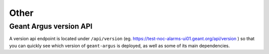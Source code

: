Other
=====

.. _geant-argus-version-api:

Geant Argus version API
----------------------------

A version api endpoint is located under ``/api/version`` (eg.
`https://test-noc-alarms-ui01.geant.org/api/version <https://test-noc-alarms-ui01.geant.org/api/version>`_
) so that you can quickly see which version of ``geant-argus`` is deployed, as well as some of
its main dependencies.